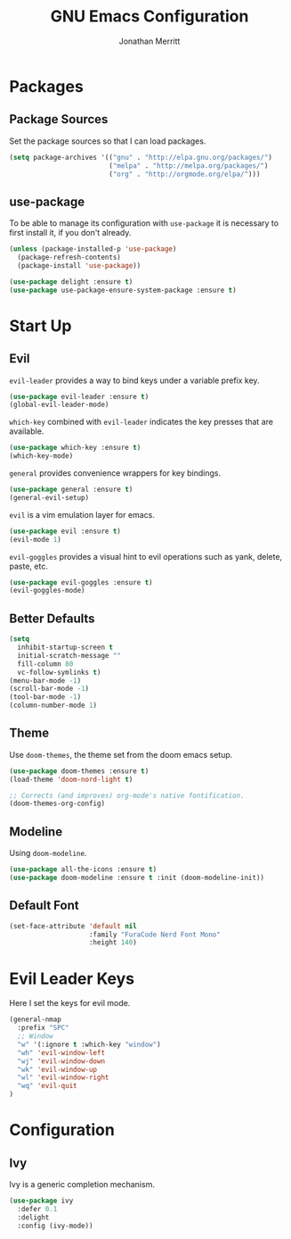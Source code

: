 #+AUTHOR: Jonathan Merritt
#+TITLE: GNU Emacs Configuration

* Packages
** Package Sources

Set the package sources so that I can load packages.

#+BEGIN_SRC emacs-lisp :tangle yes
  (setq package-archives '(("gnu" . "http://elpa.gnu.org/packages/")
                           ("melpa" . "http://melpa.org/packages/")
                           ("org" . "http://orgmode.org/elpa/")))
#+END_SRC

** use-package

To be able to manage its configuration with =use-package= it is necessary to
first install it, if you don't already.

#+BEGIN_SRC emacs-lisp :tangle yes
  (unless (package-installed-p 'use-package)
    (package-refresh-contents)
    (package-install 'use-package))

  (use-package delight :ensure t)
  (use-package use-package-ensure-system-package :ensure t)
#+END_SRC

* Start Up
** Evil

=evil-leader= provides a way to bind keys under a variable prefix key.

#+BEGIN_SRC emacs-lisp :tangle yes
  (use-package evil-leader :ensure t)
  (global-evil-leader-mode)
#+END_SRC

=which-key= combined with =evil-leader= indicates the key presses that
are available.

#+BEGIN_SRC emacs-lisp :tangle yes
  (use-package which-key :ensure t)
  (which-key-mode)
#+END_SRC

=general= provides convenience wrappers for key bindings.

#+BEGIN_SRC emacs-lisp :tangle yes
  (use-package general :ensure t)
  (general-evil-setup)
#+END_SRC
  
=evil= is a vim emulation layer for emacs.

#+BEGIN_SRC emacs-lisp :tangle yes
  (use-package evil :ensure t)
  (evil-mode 1)
#+END_SRC

=evil-goggles= provides a visual hint to evil operations such as yank, delete,
paste, etc.

#+BEGIN_SRC emacs-lisp :tangle yes
  (use-package evil-goggles :ensure t)
  (evil-goggles-mode)
#+END_SRC

** Better Defaults

#+BEGIN_SRC emacs-lisp :tangle yes
  (setq
    inhibit-startup-screen t
    initial-scratch-message ""
    fill-column 80
    vc-follow-symlinks t)
  (menu-bar-mode -1)
  (scroll-bar-mode -1)
  (tool-bar-mode -1)
  (column-number-mode 1)
#+END_SRC

** Theme
   
Use =doom-themes=, the theme set from the doom emacs setup.

#+BEGIN_SRC emacs-lisp :tangle yes
  (use-package doom-themes :ensure t)
  (load-theme 'doom-nord-light t) 

  ;; Corrects (and improves) org-mode's native fontification.
  (doom-themes-org-config)
#+END_SRC

** Modeline

Using =doom-modeline=.

#+BEGIN_SRC emacs-lisp :tangle yes
  (use-package all-the-icons :ensure t)
  (use-package doom-modeline :ensure t :init (doom-modeline-init))
#+END_SRC

** Default Font

#+BEGIN_SRC emacs-lisp :tangle yes
  (set-face-attribute 'default nil
                      :family "FuraCode Nerd Font Mono"
                      :height 140)
#+END_SRC
* Evil Leader Keys

Here I set the keys for evil mode.

#+BEGIN_SRC emacs-lisp :tangle yes
  (general-nmap
    :prefix "SPC"
    ;; Window
    "w" '(:ignore t :which-key "window")
    "wh" 'evil-window-left
    "wj" 'evil-window-down
    "wk" 'evil-window-up
    "wl" 'evil-window-right
    "wq" 'evil-quit
  )
#+END_SRC

* Configuration
** Ivy

Ivy is a generic completion mechanism.

#+BEGIN_SRC emacs-lisp :tangle yes
  (use-package ivy
    :defer 0.1
    :delight
    :config (ivy-mode))
#+END_SRC
